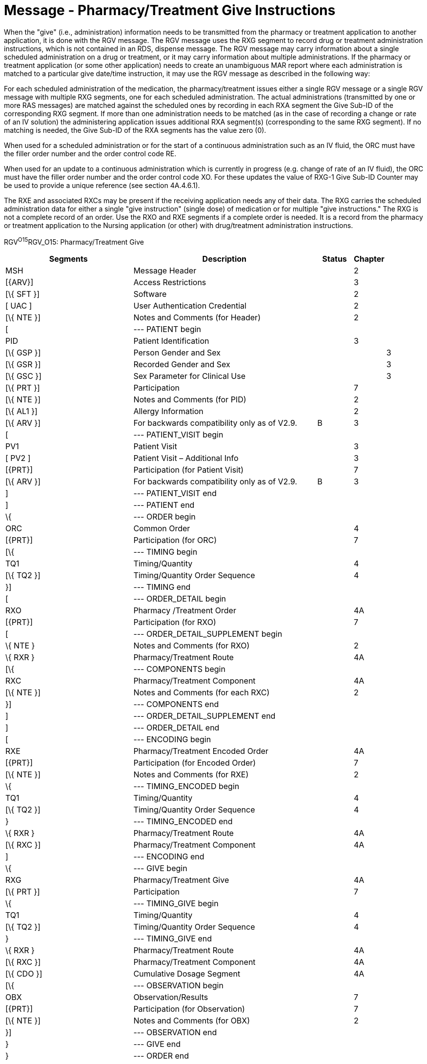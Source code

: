 = Message - Pharmacy/Treatment Give Instructions
:render_as: Message Page
:v291_section: 4A.3.11

When the "give" (i.e., administration) information needs to be transmitted from the pharmacy or treatment application to another application, it is done with the RGV message. The RGV message uses the RXG segment to record drug or treatment administration instructions, which is not contained in an RDS, dispense message. The RGV message may carry information about a single scheduled administration on a drug or treatment, or it may carry information about multiple administrations. If the pharmacy or treatment application (or some other application) needs to create an unambiguous MAR report where each administration is matched to a particular give date/time instruction, it may use the RGV message as described in the following way:

For each scheduled administration of the medication, the pharmacy/treatment issues either a single RGV message or a single RGV message with multiple RXG segments, one for each scheduled administration. The actual administrations (transmitted by one or more RAS messages) are matched against the scheduled ones by recording in each RXA segment the Give Sub-ID of the corresponding RXG segment. If more than one administration needs to be matched (as in the case of recording a change or rate of an IV solution) the administering application issues additional RXA segment(s) (corresponding to the same RXG segment). If no matching is needed, the Give Sub-ID of the RXA segments has the value zero (0).

When used for a scheduled administration or for the start of a continuous administration such as an IV fluid, the ORC must have the filler order number and the order control code RE.

When used for an update to a continuous administration which is currently in progress (e.g. change of rate of an IV fluid), the ORC must have the filler order number and the order control code XO. For these updates the value of RXG-1 Give Sub-ID Counter may be used to provide a unique reference (see section 4A.4.6.1).

The RXE and associated RXCs may be present if the receiving application needs any of their data. The RXG carries the scheduled administration data for either a single "give instruction" (single dose) of medication or for multiple "give instructions." The RXG is not a complete record of an order. Use the RXO and RXE segments if a complete order is needed. It is a record from the pharmacy or treatment application to the Nursing application (or other) with drug/treatment administration instructions.

RGV^O15^RGV_O15: Pharmacy/Treatment Give

[width="100%",cols="34%,47%,9%,,10%",options="header",]

|===

|Segments |Description |Status |Chapter |

|MSH |Message Header | |2 |

|[\{ARV}] |Access Restrictions | |3 |

|[\{ SFT }] |Software | |2 |

|[ UAC ] |User Authentication Credential | |2 |

|[\{ NTE }] |Notes and Comments (for Header) | |2 |

|[ |--- PATIENT begin | | |

|PID |Patient Identification | |3 |

|[\{ GSP }] |Person Gender and Sex | | |3

|[\{ GSR }] |Recorded Gender and Sex | | |3

|[\{ GSC }] |Sex Parameter for Clinical Use | | |3

|[\{ PRT }] |Participation | |7 |

|[\{ NTE }] |Notes and Comments (for PID) | |2 |

|[\{ AL1 }] |Allergy Information | |2 |

|[\{ ARV }] |For backwards compatibility only as of V2.9. |B |3 |

|[ |--- PATIENT_VISIT begin | | |

|PV1 |Patient Visit | |3 |

|[ PV2 ] |Patient Visit – Additional Info | |3 |

|[\{PRT}] |Participation (for Patient Visit) | |7 |

|[\{ ARV }] |For backwards compatibility only as of V2.9. |B |3 |

|] |--- PATIENT_VISIT end | | |

|] |--- PATIENT end | | |

|\{ |--- ORDER begin | | |

|ORC |Common Order | |4 |

|[\{PRT}] |Participation (for ORC) | |7 |

|[\{ |--- TIMING begin | | |

|TQ1 |Timing/Quantity | |4 |

|[\{ TQ2 }] |Timing/Quantity Order Sequence | |4 |

|}] |--- TIMING end | | |

|[ |--- ORDER_DETAIL begin | | |

|RXO |Pharmacy /Treatment Order | |4A |

|[\{PRT}] |Participation (for RXO) | |7 |

|[ |--- ORDER_DETAIL_SUPPLEMENT begin | | |

|\{ NTE } |Notes and Comments (for RXO) | |2 |

|\{ RXR } |Pharmacy/Treatment Route | |4A |

|[\{ |--- COMPONENTS begin | | |

|RXC |Pharmacy/Treatment Component | |4A |

|[\{ NTE }] |Notes and Comments (for each RXC) | |2 |

|}] |--- COMPONENTS end | | |

|] |--- ORDER_DETAIL_SUPPLEMENT end | | |

|] |--- ORDER_DETAIL end | | |

|[ |--- ENCODING begin | | |

|RXE |Pharmacy/Treatment Encoded Order | |4A |

|[\{PRT}] |Participation (for Encoded Order) | |7 |

|[\{ NTE }] |Notes and Comments (for RXE) | |2 |

|\{ |--- TIMING_ENCODED begin | | |

|TQ1 |Timing/Quantity | |4 |

|[\{ TQ2 }] |Timing/Quantity Order Sequence | |4 |

|} |--- TIMING_ENCODED end | | |

|\{ RXR } |Pharmacy/Treatment Route | |4A |

|[\{ RXC }] |Pharmacy/Treatment Component | |4A |

|] |--- ENCODING end | | |

|\{ |--- GIVE begin | | |

|RXG |Pharmacy/Treatment Give | |4A |

|[\{ PRT }] |Participation | |7 |

|\{ |--- TIMING_GIVE begin | | |

|TQ1 |Timing/Quantity | |4 |

|[\{ TQ2 }] |Timing/Quantity Order Sequence | |4 |

|} |--- TIMING_GIVE end | | |

|\{ RXR } |Pharmacy/Treatment Route | |4A |

|[\{ RXC }] |Pharmacy/Treatment Component | |4A |

|[\{ CDO }] |Cumulative Dosage Segment | |4A |

|[\{ |--- OBSERVATION begin | | |

|OBX |Observation/Results | |7 |

|[\{PRT}] |Participation (for Observation) | |7 |

|[\{ NTE }] |Notes and Comments (for OBX) | |2 |

|}] |--- OBSERVATION end | | |

|} |--- GIVE end | | |

|} |--- ORDER end | | |

|===

[width="100%",cols="21%,27%,6%,23%,23%",options="header",]

|===

|Acknowledgement Choreography | | | |

|RGV^O15^RGV_O15 | | | |

|Field name |Field Value: Original mode |Field value: Enhanced mode | |

|MSH-15 |Blank |NE |NE |AL, SU, ER

|MSH-16 |Blank |NE |AL, SU, ER |AL, SU, ER

|Immediate Ack |- |- |- |ACK^O15^ACK

|Application Ack |RRG^O16^RRG_O16 |- |RRG^O16^RRG_O16 |RRG^O16^RRG_O16

|===

[message-tabs, ["RGV^O15^RGV_O15", "RGV^O15 Interaction", "RRG^O16^RRG_O16", "RRG^O16 Interaction"]]

